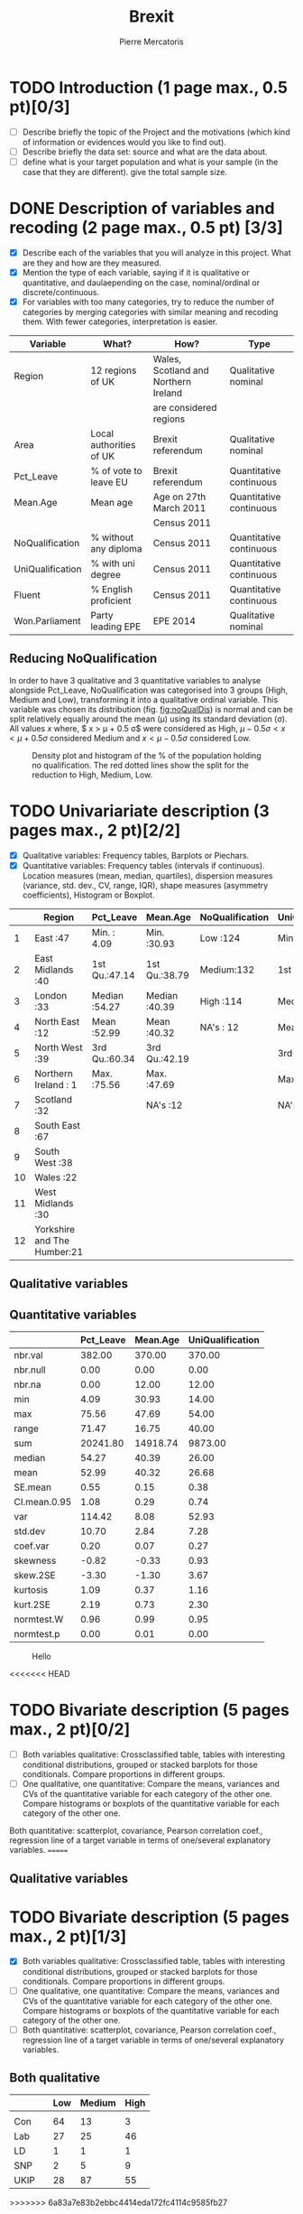 #+TITLE: Brexit
#+AUTHOR: Pierre Mercatoris
#+property: session brexit
#+property: results output
#+OPTIONS: ^:nil

#+BEGIN_SRC R :exports none
  rm(list = ls())
  library(ggplot2)
  library(pastecs)
  library(ascii)
                                          # allows to export tables to org
  options(asciiType="org")
  brexit <- read.csv("data/DataBrexit.csv")
                                          # remove warnings from outputs
  options(warn=-1)
                                          # options(warn=0)
#+END_SRC

#+RESULTS:
: Loading required package: boot

* TODO Introduction (1 page max., 0.5 pt)[0/3]
 - [ ] Describe briefly the topic of the Project and the motivations (which kind of information or evidences would you like to find out).
 - [ ] Describe briefly the data set: source and what are the data about.
 - [ ] define what is your target population and what is your sample (in the case that they are different). give the total sample size.

 
* DONE Description of variables and recoding (2 page max., 0.5 pt) [3/3]
  CLOSED: [2016-10-20 Thu 18:37]
  - [X] Describe each of the variables that you will analyze in this project. What are they and how are they measured.
  - [X] Mention the type of each variable, saying if it is qualitative or quantitative, and daulaepending on the case, nominal/ordinal or discrete/continuous.
  - [X] For variables with too many categories, try to reduce the number of categories by merging categories with similar meaning and recoding them. With fewer categories, interpretation is easier.
  
| Variable         | What?                   | How?                                 | Type                    |
|------------------+-------------------------+--------------------------------------+-------------------------|
| Region           | 12 regions of UK        | Wales, Scotland and Northern Ireland | Qualitative nominal     |
|                  |                         | are considered regions               |                         |
| Area             | Local authorities of UK | Brexit referendum                    | Qualitative nominal     |
| Pct_Leave        | % of vote to leave EU   | Brexit referendum                    | Quantitative continuous |
| Mean.Age         | Mean age                | Age on 27th March 2011               | Quantitative continuous |
|                  |                         | Census 2011                          |                         |
| NoQualification  | % without any diploma   | Census 2011                          | Quantitative continuous |
| UniQualification | % with uni degree       | Census 2011                          | Quantitative continuous |
| Fluent           | % English proficient    | Census 2011                          | Quantitative continuous |
| Won.Parliament   | Party leading EPE       | EPE 2014                             | Qualitative nominal     |

** Reducing NoQualification

In order to have 3 qualitative and 3 quantitative variables to analyse alongside Pct_Leave, NoQualification was categorised into 3 groups (High, Medium and Low), transforming it into a qualitative ordinal variable. This variable was chosen its distribution (fig. [[fig:noQualDis]]) is normal and can be split relatively equally around the mean (\mu) using its standard deviation (\sigma). All values $x$ where, $ x > \mu + 0.5 \sigma$ were considered as High, $\mu - 0.5 \sigma < x < \mu + 0.5 \sigma$ considered Medium and $x < \mu - 0.5 \sigma$ considered Low.  

#+BEGIN_SRC R :exports results :results graphics :file "./pictures/noQualDis.svg" 
  x <- mean(brexit$NoQualification,na.rm = T)
  ggplot(brexit,aes(NoQualification))+
    geom_histogram(aes(y = ..density..))+
    geom_density()+
                                          # Add lines on mean +- sd
    geom_vline(linetype = 2,xintercept = mean(brexit$NoQualification,na.rm = T)+0.5*sd(brexit$NoQualification,na.rm = T),color="red")+
    geom_vline(linetype = 2, xintercept = mean(brexit$NoQualification,na.rm = T)-0.5*sd(brexit$NoQualification,na.rm = T),color="red")+
    labs( x = "% of population holding no qualification", y = "Density")

#+END_SRC

#+NAME: fig:noQualDis
#+CAPTION: Density plot and histogram of the % of the population holding no qualification. The red dotted lines show the split for the reduction to High, Medium, Low.
#+RESULTS:
[[file:./pictures/noQualDis.svg]]

#+BEGIN_SRC R :exports none
  # categorise the data and label it
  brexit$NoQualification <- cut(brexit$NoQualification,c(0,mean(brexit$NoQualification,na.rm = T)-0.5*sd(brexit$NoQualification,na.rm = T),mean(brexit$NoQualification,na.rm = T)+0.5*sd(brexit$NoQualification,na.rm = T),max(brexit$NoQualification,na.rm=T)),labels=c("Low","Medium","High"))

#+END_SRC

#+RESULTS:

* TODO Univariariate description (3 pages max., 2 pt)[2/2]
   - [X] Qualitative variables: Frequency tables, Barplots or Piechars.
   - [X] Quantitative variables: Frequency tables (intervals if continuous). Location measures (mean, median, quartiles), dispersion measures (variance, std. dev., CV, range, IQR), shape measures (asymmetry coefficients), Histogram or Boxplot.

  #+BEGIN_SRC R :exports results :results output raw
    ascii(summary(brexit[,-2],maxsum=12))
  #+END_SRC

  #+RESULTS:
  |    | Region                      | Pct_Leave     | Mean.Age      | NoQualification | UniQualification | Fluent        | Won.Parliament |
  |----+-----------------------------+---------------+---------------+-----------------+------------------+---------------+----------------|
  |  1 | East                    :47 | Min.   : 4.09 | Min.   :30.93 | Low   :124      | Min.   :14.00    | Min.   :59.00 | Con : 84       |
  |  2 | East Midlands           :40 | 1st Qu.:47.14 | 1st Qu.:38.79 | Medium:132      | 1st Qu.:22.00    | 1st Qu.:92.00 | Lab :100       |
  |  3 | London                  :33 | Median :54.27 | Median :40.39 | High  :114      | Median :26.00    | Median :96.00 | LD  :  4       |
  |  4 | North East              :12 | Mean   :52.99 | Mean   :40.32 | NA's  : 12      | Mean   :26.68    | Mean   :93.63 | SNP : 16       |
  |  5 | North West              :39 | 3rd Qu.:60.34 | 3rd Qu.:42.19 |                 | 3rd Qu.:31.00    | 3rd Qu.:98.00 | UKIP:173       |
  |  6 | Northern Ireland        : 1 | Max.   :75.56 | Max.   :47.69 |                 | Max.   :54.00    | Max.   :99.00 | NA's:  5       |
  |  7 | Scotland                :32 |               | NA's   :12    |                 | NA's   :12       | NA's   :12    |                |
  |  8 | South East              :67 |               |               |                 |                  |               |                |
  |  9 | South West              :38 |               |               |                 |                  |               |                |
  | 10 | Wales                   :22 |               |               |                 |                  |               |                |
  | 11 | West Midlands           :30 |               |               |                 |                  |               |                |
  | 12 | Yorkshire and The Humber:21 |               |               |                 |                  |               |                |

** Qualitative variables


#+BEGIN_SRC R  :exports results :results graphics :file "./pictures/regionPie.svg"
  ggplot(brexit,aes(Region))+
    geom_bar(width = 1)+
    coord_polar()+
    labs( x = "Region", y = "Number of localities")
    # guides(fill=FALSE)
#+END_SRC

#+RESULTS:
[[file:./pictures/regionPie.svg]]

#+BEGIN_SRC R  :exports results :results graphics :file "./pictures/noQualBar.svg"
  ggplot(brexit,aes(NoQualification,fill = NoQualification))+
    geom_bar()+
    labs( x = "Level of unqualification", y = "Number of localities")+
    guides(fill=FALSE)
#+END_SRC

#+RESULTS:
[[file:./pictures/noQualBar.svg]]

#+BEGIN_SRC R  :exports results :results graphics :file "./pictures/epeBar.svg"
  ggplot(na.omit(brexit),aes(Won.Parliament,fill = Won.Parliament))+
    geom_bar()+
    labs( x = "Leading party during EPE of 2014", y = "Number of localities")+
    guides(fill=FALSE)

#+END_SRC

#+RESULTS:
[[file:./pictures/epeBar.svg]]

** Quantitative variables
#+BEGIN_SRC R :exports results :results output raw 
ascii(stat.desc(brexit[c("Pct_Leave","Mean.Age","UniQualification")],norm = TRUE, p = 0.95))
#+END_SRC

#+RESULTS:
|              | Pct_Leave | Mean.Age | UniQualification |
|--------------+-----------+----------+------------------|
| nbr.val      |    382.00 |   370.00 |           370.00 |
| nbr.null     |      0.00 |     0.00 |             0.00 |
| nbr.na       |      0.00 |    12.00 |            12.00 |
| min          |      4.09 |    30.93 |            14.00 |
| max          |     75.56 |    47.69 |            54.00 |
| range        |     71.47 |    16.75 |            40.00 |
| sum          |  20241.80 | 14918.74 |          9873.00 |
| median       |     54.27 |    40.39 |            26.00 |
| mean         |     52.99 |    40.32 |            26.68 |
| SE.mean      |      0.55 |     0.15 |             0.38 |
| CI.mean.0.95 |      1.08 |     0.29 |             0.74 |
| var          |    114.42 |     8.08 |            52.93 |
| std.dev      |     10.70 |     2.84 |             7.28 |
| coef.var     |      0.20 |     0.07 |             0.27 |
| skewness     |     -0.82 |    -0.33 |             0.93 |
| skew.2SE     |     -3.30 |    -1.30 |             3.67 |
| kurtosis     |      1.09 |     0.37 |             1.16 |
| kurt.2SE     |      2.19 |     0.73 |             2.30 |
| normtest.W   |      0.96 |     0.99 |             0.95 |
| normtest.p   |      0.00 |     0.01 |             0.00 |

#+BEGIN_SRC R :exports results :results graphics :file "./pictures/uniQualDis.svg"
  ggplot(brexit,aes(UniQualification))+
    geom_histogram(aes(y = ..density..))+
    geom_density()+
    labs( x = "% of population holding university qualification", y = "Density")
#+END_SRC

#+NAME: graphic1
#+CAPTION: Hello
#+RESULTS:
[[file:./pictures/uniQualDis.svg]]

#+BEGIN_SRC R :exports results :results graphics :file "./pictures/ageDis.svg"
  ggplot(brexit,aes(Mean.Age))+
    geom_histogram(aes(y = ..density..))+
    geom_density()+
    labs( x = "Mean age", y = "Density")
#+END_SRC

#+RESULTS:
[[file:./pictures/ageDis.svg]]

#+BEGIN_SRC R :exports results :results graphics :file "./pictures/fluentDis.svg"
  ggplot(brexit,aes(Fluent))+
    geom_histogram(aes(y = ..density..))+
    geom_density()+
    labs( x = "% of population fluent in English", y = "Density")

#+END_SRC

#+RESULTS:
[[file:./pictures/fluentDis.svg]]

#+BEGIN_SRC R  :exports results :results graphics :file "./pictures/leavePctDis.svg"
  ggplot(brexit,aes(Pct_Leave))+
    geom_histogram(aes(y = ..density..))+
    geom_density()+
    labs( x = "% that voted to leave at Brexit", y = "Density")
#+END_SRC

#+RESULTS:
[[file:./pictures/leavePctDis.svg]]

<<<<<<< HEAD
* TODO Bivariate description (5 pages max., 2 pt)[0/2]
   - [ ] Both variables qualitative: Crossclassified table, tables with interesting conditional distributions, grouped or stacked barplots for those conditionals. Compare proportions in different groups.
   - [ ] One qualitative, one quantitative: Compare the means, variances and CVs of the quantitative variable for each category of the other one. Compare histograms or boxplots of the quantitative variable for each category of the other one.
 Both quantitative: scatterplot, covariance, Pearson correlation coef.,
 regression line of a target variable in terms of one/several
 explanatory variables.
=======
** Qualitative variables


#+BEGIN_SRC R  :exports results :results graphics :file "./pictures/regionPie.svg"
  ggplot(brexit,aes(Region,fill = Region))+
    geom_bar(width = 1)+
    coord_polar()+
    labs( x = "Region", y = "Number of localities")+
    guides(fill=FALSE)
#+END_SRC

#+RESULTS:
[[file:./pictures/regionPie.svg]]

#+BEGIN_SRC R  :exports results :results graphics :file "./pictures/noQualBar.svg"
  ggplot(brexit,aes(NoQualification,fill = NoQualification))+
    geom_bar()+
    labs( x = "Level of unqualification", y = "Number of localities")+
    guides(fill=FALSE)
#+END_SRC

#+RESULTS:
[[file:./pictures/noQualBar.svg]]

#+BEGIN_SRC R  :exports results :results graphics :file "./pictures/epeBar.svg"
  ggplot(brexit,aes(Won.Parliament,fill = Won.Parliament))+
    geom_bar()+
    labs( x = "Leading party during EPE of 2014", y = "Number of localities")+
    guides(fill=FALSE)

#+END_SRC

#+RESULTS:
[[file:./pictures/epeBar.svg]]

* TODO Bivariate description (5 pages max., 2 pt)[1/3]
 - [X] Both variables qualitative: Crossclassified table, tables with interesting conditional distributions, grouped or stacked barplots for those conditionals. Compare proportions in different groups.
 - [ ] One qualitative, one quantitative: Compare the means, variances and CVs of the quantitative variable for each category of the other one. Compare histograms or boxplots of the quantitative variable for each category of the other one.
 - [ ] Both quantitative: scatterplot, covariance, Pearson correlation coef., regression line of a target variable in terms of one/several explanatory variables.
** Both qualitative 
#+BEGIN_SRC R :exports results :results raw
  ascii(ftable(table(brexit$Won.Parliament,brexit$NoQualification)))

#+END_SRC

#+RESULTS:
|      |   | Low | Medium | High |
|------+---+-----+--------+------|
|      |   |     |        |      |
| Con  |   |  64 |     13 |    3 |
| Lab  |   |  27 |     25 |   46 |
| LD   |   |   1 |      1 |    1 |
| SNP  |   |   2 |      5 |    9 |
| UKIP |   |  28 |     87 |   55 |

>>>>>>> 6a83a7e83b2ebbc4414eda172fc4114c9585fb27
 
#+BEGIN_SRC R :exports results :results graphics :file "./pictures/epeRegionBar.svg"
  ggplot(na.omit(brexit),aes(Region))+
    geom_bar(aes(fill = Won.Parliament),position="fill")+
    theme(axis.text.x = element_text(angle = 90, hjust = 1))
#+END_SRC

#+RESULTS:
[[file:./pictures/epeRegionBar.svg]]

#+BEGIN_SRC R :exports results :results graphics :file "./pictures/noQualRegionBar.svg"
  ggplot(na.omit(brexit),aes(Region))+
    geom_bar(aes(fill = NoQualification),position="fill")+
    theme(axis.text.x = element_text(angle = 90, hjust = 1))
#+END_SRC

#+RESULTS:
[[file:./pictures/noQualRegionBar.svg]]

#+BEGIN_SRC R :exports results :results graphics :file "./pictures/epeNoQualBar.svg"
  ggplot(na.omit(brexit),aes(Won.Parliament))+
    geom_bar(aes(fill = NoQualification),position="fill")+
    theme(axis.text.x = element_text(angle = 90, hjust = 1))
#+END_SRC

#+RESULTS:
[[file:./pictures/epeNoQualBar.svg]]

** Qualitative and Quantitative
#+BEGIN_SRC R :exports results :results graphics :file "./pictures/epeLeave.svg"
  ggplot(na.omit(brexit),aes(Won.Parliament,Pct_Leave))+
    geom_boxplot()
#+END_SRC

#+RESULTS:
[[file:./pictures/epeLeave.svg]]

#+BEGIN_SRC R :exports results :results graphics :file "./pictures/noQualLeave.svg"
  ggplot(na.omit(brexit),aes(NoQualification,Pct_Leave))+
    geom_boxplot()
#+END_SRC

#+RESULTS:
[[file:./pictures/noQualLeave.svg]]

#+BEGIN_SRC R  :exports results :results graphics :file "./pictures/regionPie.svg"
ggplot(na.omit(brexit),aes(Region,fill=NoQualification))+
    geom_bar(width = 1)+
    coord_polar()+
    labs( x = "Region", y = "Number of localities")
#+END_SRC

#+RESULTS:
[[file:./pictures/regionPie.svg]]

* TODO Inference (2 pages max., 1 pt)[0/4]
 - [ ] Confidence interval for a difference of two proportion.
 - [ ] Confidence interval for a difference of two means.
 - [ ] Hypothesis testing for the equality of two proportions.
 - [ ] Hypothesis testing for equality of two means.

<<<<<<< HEAD
* TODO Sampling (2 pages max., 1.5 pt)[0/2]
=======
* TODO Sampling (2 pages max., 1.5 pt)[0/3]
>>>>>>> 6a83a7e83b2ebbc4414eda172fc4114c9585fb27
 - [ ] Treat your data as the population of interest and take a stratified sample using as strata the categories of one of the qualitative variable and applying simple random sampling within each strata. You first need to decide the total sample size. Secondly, you need to allocate this total sample size in the strata. Comment on the common methods for sample allocation that exist in the literature. Select your preferred method (justify your decision) and obtain the sample size within each stratum.
 - [ ] With the sample drawn in 7.1, estimate unbiasedly the population mean of a quantitative variable of interest. Estimate unbiasedly the population proportion of a qualitative variable. With the sample drawn in 7.1, estimate unbiasedly the means of a quantitative variable of interest for each stratum. Estimate unbiasedly the proportion of a qualitative variable for each stratum.

* TODO Model selection (1 page max., 1 pt)[0/3]
 - [ ] Select the best probability distribution for at least one variable of interest. You might need to take some transformation (e.g. log).
 - [ ] Estimate the parameters of the distribution by the method of moments or by maximum likelihood.

* TODO Conclusions (2 pages max., 1.5 pt)[0/2]
 - [ ] Summarize the most important conclusions of your analyses.
 - [ ] Mention limitations and possible extensions of this project.

* References (if needed)
  List of documents referred to in the text of the report.
  


* IMPORTANT REMARKS:
- Free statistical analysis: Additional statistical analyses selected by the student that do not fit in the general structure listed above might be included. The maximum pages for this additional material will be 3. This material will be evaluated with a maximum of 2 additional points only if it is reasonable, correct and related with this subject.
- All tables, plots and statistical procedures must be clearly described (what are you doing, what is it in the x and y axis, etc) and conclusions (interesting or useful information) must be drawn from all of them. Tables and figures without any comment must be removed from the project report. If new plots that are different from those studied in class are included, they must be very clearly explained.
- These projects will be carefully read and graded. The redaction of the report must be original (do not copy any paragraph from any source unless you explicitly acknowledged it by including a reference to the original source). English expression must be understandable and clean of typos or grammar errors (e.g. –s in third person singular).
- Do not include the whole list of data in the Project report.



